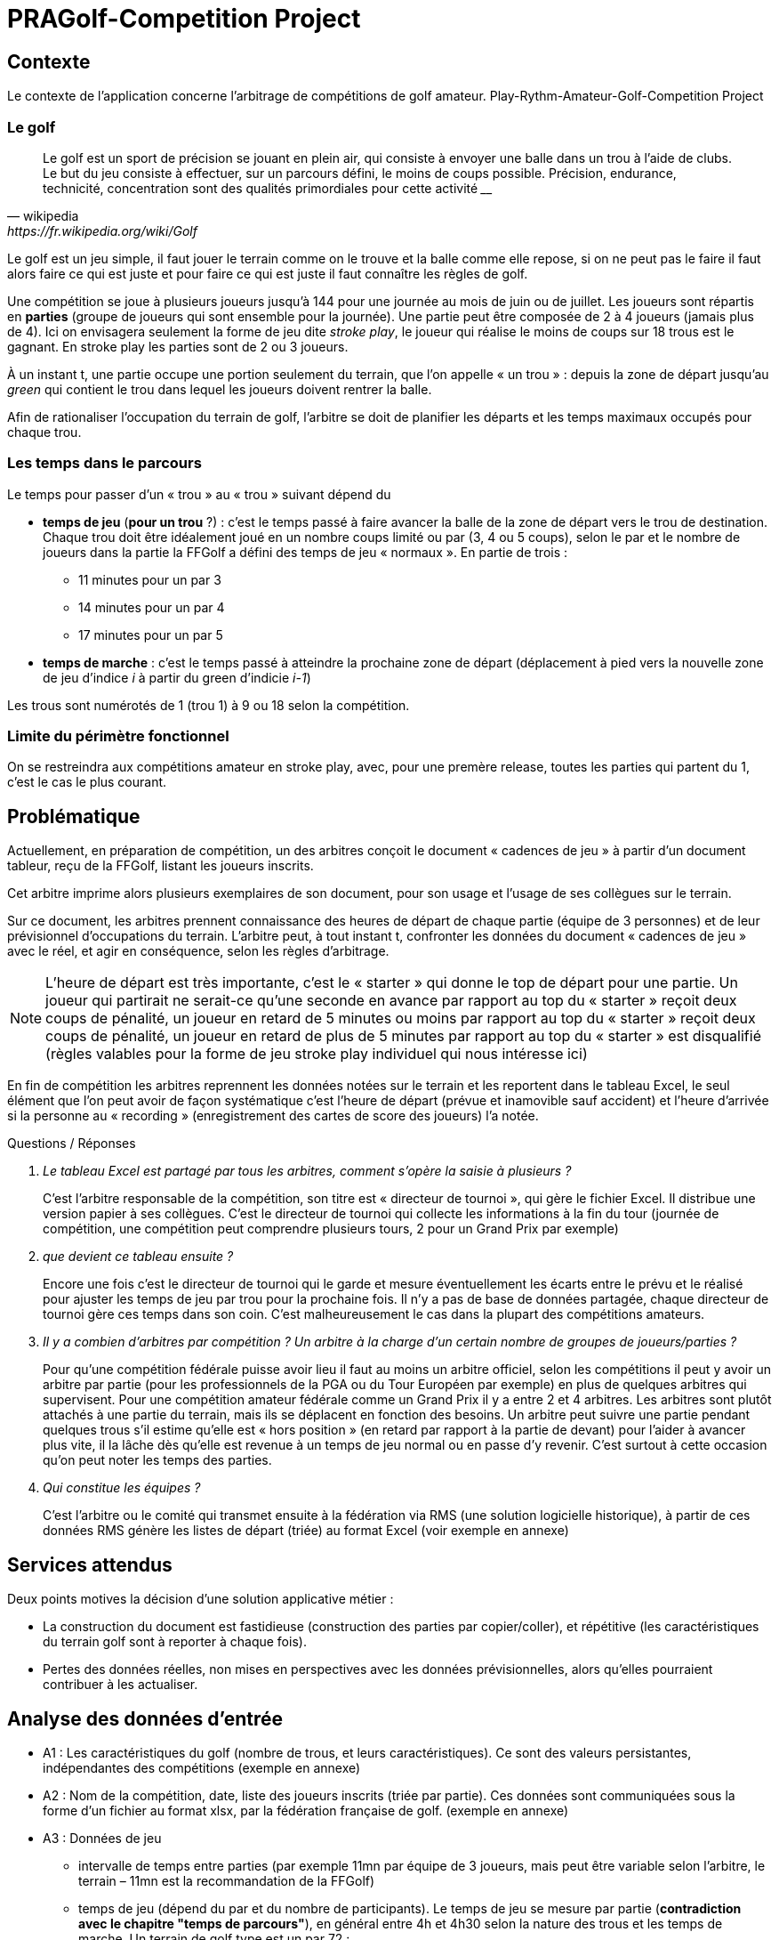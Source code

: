 = PRAGolf-Competition Project
ifndef::backend-pdf[]
:imagesdir: images
endif::[]

== Contexte

Le contexte de l'application concerne l'arbitrage de compétitions de golf amateur.
Play-Rythm-Amateur-Golf-Competition Project

=== Le golf

[quote, wikipedia, https://fr.wikipedia.org/wiki/Golf]
____
Le golf est un sport de précision se jouant en plein air, qui consiste à envoyer une balle dans un trou à l'aide de clubs. Le but du jeu consiste à effectuer, sur un parcours défini, le moins de coups possible. Précision, endurance, technicité, concentration sont des qualités primordiales pour cette activité ____
____

Le golf est un jeu simple, il faut jouer le terrain comme on le trouve et la balle comme elle repose, si on ne peut pas le faire il faut alors faire ce qui est juste et pour faire ce qui est juste il faut connaître les règles de golf.

Une compétition se joue à plusieurs joueurs jusqu’à 144 pour une journée
au mois de juin ou de juillet. Les joueurs sont répartis en *parties*
(groupe de joueurs qui sont ensemble pour la journée).
Une partie peut être composée de 2 à 4 joueurs (jamais plus de 4).
Ici on envisagera seulement la forme de jeu dite _stroke play_, le joueur qui réalise le moins de coups sur 18 trous est le gagnant. En stroke play les parties sont de 2 ou 3 joueurs.

À un instant t, une partie occupe une portion seulement du terrain,
que l’on appelle « un trou » : depuis la zone de départ jusqu’au _green_ qui contient le trou dans lequel les joueurs doivent rentrer la balle.

Afin de rationaliser l’occupation du terrain de golf, l’arbitre se doit de planifier les départs et les temps maximaux occupés pour chaque trou.

=== Les temps dans le parcours

Le temps pour passer d’un « trou » au « trou » suivant dépend du

* *temps de jeu*  (*pour un trou* ?) : c'est le temps passé à faire avancer la balle de la zone de départ vers le trou
de destination. Chaque trou doit être idéalement joué en un nombre
coups limité ou par (3, 4 ou 5 coups), selon le par
et le nombre de joueurs dans la partie la FFGolf a défini
des temps de jeu « normaux ». En partie de trois :

** 11 minutes pour un par 3
** 14 minutes pour un par 4
** 17 minutes pour un par 5

* *temps de marche* : c'est le temps passé à atteindre la prochaine zone de départ (déplacement à pied vers
la nouvelle zone de jeu d'indice _i_ à partir du green d'indicie _i-1_)

Les trous sont numérotés de 1 (trou 1) à  9 ou 18 selon la compétition.

=== Limite du périmètre fonctionnel


On se restreindra aux compétitions amateur en stroke play, avec, pour une premère release, toutes les parties qui partent du 1, c’est le cas le plus courant.


== Problématique

Actuellement, en préparation de compétition, un des arbitres conçoit le document « cadences de jeu »
à partir d’un document tableur, reçu de la FFGolf, listant les joueurs inscrits.

Cet arbitre imprime alors plusieurs exemplaires de son document,
pour son usage et l’usage de ses collègues sur le terrain.

Sur ce document, les arbitres prennent connaissance des heures de départ de chaque partie
(équipe de 3 personnes) et de leur prévisionnel d’occupations du terrain.
L’arbitre peut, à tout instant t, confronter les données du document « cadences de jeu » avec le réel, et agir en conséquence, selon les règles d’arbitrage.

NOTE: L’heure de départ est très importante, c’est le « starter » qui donne le top de départ pour une partie. Un joueur qui partirait ne serait-ce qu’une seconde en avance par rapport au top du « starter » reçoit deux coups de pénalité, un joueur en retard de 5 minutes ou moins par rapport au top du « starter » reçoit deux coups de pénalité, un joueur en retard de plus de 5 minutes par rapport au top du « starter » est disqualifié (règles valables pour la forme de jeu stroke play individuel qui nous intéresse ici)

En fin de compétition les arbitres reprennent les données notées sur le terrain et les reportent dans le tableau Excel, le seul élément que l’on peut avoir de façon systématique c’est l’heure de départ (prévue et inamovible sauf accident) et l’heure d’arrivée si la personne au « recording » (enregistrement des cartes de score des joueurs) l’a notée.

Questions / Réponses

[qanda]
Le tableau Excel est partagé par tous les arbitres, comment s’opère la saisie à plusieurs ?::

C’est l’arbitre responsable de la compétition, son titre est « directeur de tournoi », qui gère le fichier Excel. Il distribue une version papier à ses collègues. C’est le directeur de tournoi qui collecte les informations à la fin du tour (journée de compétition, une compétition peut comprendre plusieurs tours, 2 pour un Grand Prix par exemple)

que devient ce tableau ensuite ?::

Encore une fois c’est le directeur de tournoi qui le garde et mesure éventuellement les écarts entre le prévu et le réalisé pour ajuster les temps de jeu par trou pour la prochaine fois. Il n’y a pas de base de données partagée, chaque directeur de tournoi gère ces temps dans son coin.  C’est malheureusement le cas dans la plupart des compétitions amateurs.

Il y a combien d’arbitres par compétition ? Un arbitre à la charge d’un certain nombre de groupes de joueurs/parties ?::

Pour qu’une compétition fédérale puisse avoir lieu il faut au moins un arbitre officiel, selon les compétitions il peut y avoir un arbitre par partie (pour les professionnels de la PGA ou du Tour Européen par exemple) en plus de quelques arbitres qui supervisent. Pour une compétition amateur fédérale comme un Grand Prix il y a entre 2 et 4 arbitres. Les arbitres sont plutôt attachés à une partie du terrain, mais ils se déplacent en fonction des besoins. Un arbitre peut suivre une partie pendant quelques trous s’il estime qu’elle est « hors position » (en retard par rapport à la partie de devant) pour l’aider à avancer plus vite, il la lâche dès qu’elle est revenue à un temps de jeu normal ou en passe d’y revenir. C’est surtout à cette occasion qu’on peut noter les temps des parties.

Qui constitue les équipes ?::

C’est l’arbitre ou le comité qui transmet ensuite à la fédération via RMS (une solution logicielle historique), à partir de ces données RMS génère les listes de départ (triée) au format Excel (voir exemple en annexe)


== Services attendus

Deux points motives la décision d’une solution applicative métier :

* La construction du document est fastidieuse (construction des parties par copier/coller), et répétitive (les caractéristiques du terrain golf sont à reporter à chaque fois).

* Pertes des données réelles, non mises en perspectives avec les données prévisionnelles, alors qu'elles pourraient contribuer à les actualiser.

== Analyse des données d’entrée

* A1 : Les caractéristiques du golf (nombre de trous, et leurs caractéristiques). Ce sont des valeurs persistantes, indépendantes des compétitions (exemple en annexe)

* A2 : Nom de la compétition, date, liste des joueurs inscrits (triée par partie). Ces données sont communiquées sous la forme d’un fichier au format xlsx, par la fédération française de golf. (exemple en annexe)

* A3 : Données de jeu
** intervalle de temps entre parties (par exemple 11mn par équipe de 3 joueurs,
mais peut être variable selon l’arbitre, le terrain – 11mn est la recommandation de la FFGolf)
** temps de jeu (dépend du par et du nombre de participants). Le temps de jeu se mesure par partie (*contradiction avec le chapitre "temps de parcours"*), en général entre 4h et 4h30 selon la nature des trous et les temps de marche.
Un terrain de golf type est un par 72 :
*** 4 par 5
*** 10 par 4
*** 4 par 3

Le nombre de participants permet de déterminer la durée prévue totale
d’un tour de la compétition (un tour doit tenir dans une journée),
c’est pourquoi la FFGolf préconise 144 joueurs maximum en parties de 3 pendant les mois
de juin et juillet où les jours sont les plus longs.
En commençant à 7h ou 7h30 on est certain de terminer le tour dans la journée même si ça traîne un peu et sauf incident majeur comme un orage avec de la foudre...

** autres...

== Ce qui est attendu (données et services)

=== Front-end
* Production d’un fichier Excel imprimable permettant de saisir sur le terrain les temps de jeu effectifs de certaines parties, sur certains trous, sous forme d’un décalage (offset)  +/- nombre de minutes. Les arbitres ont les cadences de jeu avec eux et notent les temps des parties en décalage sur le papier, des parties qu’ils suivent pour un temps. Pour une bonne occupation du terrain, les équipes doivent avancées « ensemble ».

* Un formulaire « cadence_de_jeu » anonymisé  (sous forme de tableau) à fin de statistiques, afin de permettre à des arbitres d’inscrire des informations de temps passé par une équipe, pour certains trous.

=== Back-end
* Gestion de données relatives aux terrains de golf (back-end)


=== Responsabilités – Acteurs

2 types d'acteurs : admin et arbitre

* admin : gère le back-end : les données des golfs (nom, localisation, par,
trou, temps de déplacement zone du trou i à zone de départ du trou i+1)

* arbitre  :

    • Déclenche une demande de "cadences de jeu" en fournissant un fichier Excel contenant
    la liste des inscrits, + Golf concerné et intitulé de la compétition, date.
     Il reçoit, in fine, un document PDF dont la sauvegarde est à la charge de l’arbitre (et non du service).

    • Remonte des données anonymisées qu’il juge utile afin d’alimenter la base de données de temps réellement passés, via le formulaire « remontée de cadences de jeu » anonymisé.

Le service attendu ne conserve ni n'exploite les données personnelles des inscrits (gérées par la FFGolf), seules les données de niveau Golf sont sauvegardées (incluant des données de temps pas trou) afin éventuellement d’ajuster des temps de jeu pour la prochaine compétition s’il y a un trop grand écart entre le prévu et le réalisé.

== Vocabulaire métier

[qanda]
Golf, terrain de golf ?::
Le golf se joue sur un terrain de golf, le terrain est délimité par des limites de propriété comme des murs, des étendues d’eau des routes, des grillages ou des lignes blanches au sol. Toute balle qui repose en dehors de ces limites est dite hors limites et ne peut pas être jouée. Un terrain de golf est divisé en plusieurs zones : zones de départ (où l’on joue le début d’un trou), zone générale (la majorité du terrain), zones à pénalité (étendues d’eau ou autre dont on peut se dégager avec une pénalité), bunkers (pièges à sable dans lesquels les règles sont particulières), greens (zones tondues aussi raz que de la moquette sur lesquelles sont placés les trous)

Parcours orienté ?::
On joue en général du trou numéro 1 au trou numéro 18, parfois pour gagner du temps on fait partir de joueurs du 1 et du 10 en même temps et il faut alors gérer les croisements, c’est plus ardu et on peut se laisser ça en évolution future.

Compétition ?::
Les titres varies (trophée, championnat, ... ). Laisser un intitulé libre

Arbitre ?::
Un arbitre est un officiel de la FFGolf qui est là pour aider les joueurs à continuer le jeu dans des situations particulières et pour faire respecter les règles, la décision d’un arbitre est définitive et sans appel. Les cadences de jeu sont gérées par les arbitres et les membres du comité.

Grille des cadences, Cadencier ?::
En fait « cadences de jeu »

== Le projet

=== Données de test

* Fichier Excel d'une compétition, provenant de la FFGolf : link:https://github.com/sio-melun/symfony/raw/master/src/docs/asciidoc/export_liste_des_departs.xlsx[export_liste_des_departs.xlsx]

* Exemple de structure attendue de cadences de jeu : link:https://github.com/sio-melun/symfony/raw/master/src/docs/asciidoc/arbitre_cadences_de_jeu_20190806-new.pdf[arbitre_cadences_de_jeu_20190806-new.pdf]


=== Première analyse

==== Diagramme des cas d'utilisation (extrait)

// image::use-case-diag.png[UseCaseDiag]

.Scénario nominal "Demande de cadences de jeu"
[plantuml]
----
skinparam defaultFontSize 12
skinparam handwritten false
Arbitre -> (Demande \ncadences de jeu)
----

C'est le scénario principal.

Exemple des interactions attendues, dans un scénario type "meilleurs des cas" :
////
.Scénario nominal "Demande de cadences de jeu"
[#img-usecase]
[caption="Fig : "]
image::use-case1.png[UseCase,392,307]
////

.Scénario nominal "Demande de cadences de jeu"
[plantuml]
----
skinparam {
shadowing false
monochrome false
}
hide footbox
title (UseCase : demande de cadences de jeu)

arbitre --> system : demande cadences de jeu
arbitre <-- system : formulaire
arbitre --> system : upload fic Excel de FFGolf
activate system
system->system : extract to JSON
arbitre <-- system : formulaire préparatoire + JSON data
deactivate system

arbitre --> system : valide formulaire + JSON data
activate system
system->system : generate PDF
arbitre <-- system : PDF
deactivate system
arbitre --> arbitre: sauvegarde, imprime

----

=== Les 3 phases du projet

Chaque phase fait l'objet de documents à rendre.

==== 1. Analyse et travaux préparatoires (jeudi 10/10 au vendredi 11/10)

*Production attendue* :

* Diagramme de classes des entités (classes Entity)
* Diagramme des cas d’utilisation (acteurs et services attendus)
* Gestion des données d’entrée d'une compétition :
** Définir la stratégie adoptée pour extraire/structurer les informations du fichier Excel reçu, vers un format JSON. Décrire la structure retenue (format JSON).

* Gestion des données de golfs :
** Concevoir un jeu de données pour un golf, et constantes de jeu qui seront utilisées par l’application

==== 2. Première itération (deadline 18 octobre 2019 - 11H)

• Rapport technique, incluant des copies écran d’un prototype opérationnel, associées à des explications détaillées sur des parties du travail réalisé. La couverture fonctionnelle sera clairement identifiée.
• Présence d’une branche de tests
• URL vers un dépôt git distant et public, avec un descriptif README

==== 3. Livraison première release le jeudi 07 novembre 12h

    • Rapport technique complet

    • URL vers un dépôt git distant et public avec un descriptif README
